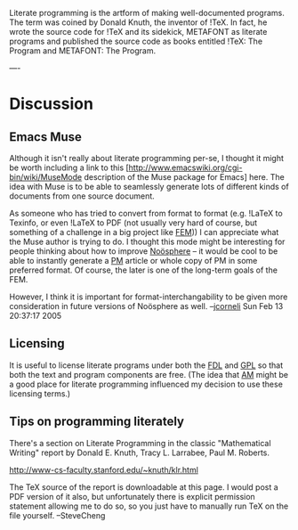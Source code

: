 #+STARTUP: showeverything logdone
#+options: num:nil

Literate programming is the artform of making well-documented programs.  The
term was coined by Donald Knuth, the inventor of !TeX.  In fact, he wrote the
source code for !TeX and its sidekick, METAFONT as literate programs and
published the source code as books entitled !TeX: The Program and METAFONT: The
Program.

----

* Discussion

** Emacs Muse
Although it isn't really about literate programming per-se, I thought it might
be worth including a link to this
[http://www.emacswiki.org/cgi-bin/wiki/MuseMode description of the Muse package for Emacs]
here.  The idea with Muse is to be able to seamlessly generate lots of different
kinds of documents from one source document.

As someone who has tried to convert from format to format (e.g. !LaTeX to
Texinfo, or even !LaTeX to PDF (not usually very hard of course, but something
of a challenge in a big project like [[file:FEM.org][FEM]])) I can appreciate what the Muse
author is trying to do.  I thought this mode might be interesting for people
thinking about how to improve [[file:Noösphere.org][Noösphere]] -- it would be cool to be able to
instantly generate a [[file:PM.org][PM]] article or whole copy of PM in some preferred
format.  Of course, the later is one of the long-term goals of the FEM.

However, I think it is important for format-interchangability to be given more
consideration in future versions of Noösphere as well.  --[[file:jcorneli.org][jcorneli]] Sun Feb 13 20:37:17 2005

** Licensing

It is useful to license literate programs under both the [[file:FDL.org][FDL]] and [[file:GPL.org][GPL]] so
that both the text and program components are free. (The idea that [[file:AM.org][AM]] might be a good place for literate programming influenced my decision to use these licensing terms.)

**  Tips on programming literately

There's a section on Literate Programming in 
the classic "Mathematical Writing" report by
Donald E. Knuth, Tracy L. Larrabee, Paul M. Roberts.

http://www-cs-faculty.stanford.edu/~knuth/klr.html

The TeX source of the report is downloadable at this page.
I would post a PDF version of it also, but 
unfortunately there is explicit permission
statement allowing me to do so, so you just have to manually run TeX
on the file yourself.  --SteveCheng
